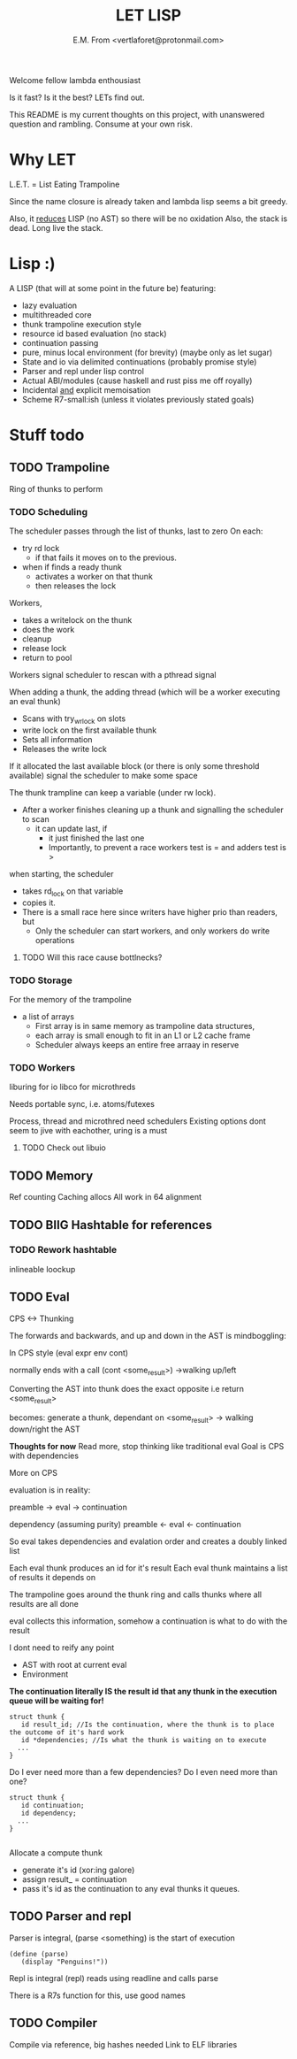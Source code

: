 #+TITLE: LET LISP
#+AUTHOR: E.M. From <vertlaforet@protonmail.com>

Welcome fellow lambda enthousiast

Is it fast? Is it the best? LETs find out.


This README is my current thoughts on this project, with unanswered question and rambling. Consume at your own risk.


* Why LET 
L.E.T. = List Eating Trampoline

Since the name closure is already taken and lambda lisp seems a bit greedy.

Also, it _reduces_ LISP (no AST) so there will be no oxidation
Also, the stack is dead. Long live the stack.

* Lisp :)

A LISP (that will at some point in the future be) featuring:
- lazy evaluation
- multithreaded core
- thunk trampoline execution style
- resource id based evaluation (no stack)
- continuation passing
- pure, minus local environment (for brevity) (maybe only as let sugar)
- State and io via delimited continuations (probably promise style)
- Parser and repl under lisp control
- Actual ABI/modules (cause haskell and rust piss me off royally)
- Incidental _and_ explicit memoisation
- Scheme R7-small:ish (unless it violates previously stated goals)

* Stuff todo


** TODO Trampoline
Ring of thunks to perform

*** TODO Scheduling

The scheduler passes through the list of thunks, last to zero
On each:
- try rd lock
  - if that fails it moves on to the previous.
- when if finds a ready thunk
  - activates a worker on that thunk
  - then releases the lock

Workers, 
- takes a writelock on the thunk 
- does the work
- cleanup
- release lock
- return to pool

Workers signal scheduler to rescan with a pthread signal 

When adding a thunk, the adding thread (which will be a worker executing an eval thunk)
- Scans with try_wrlock on slots
- write lock on the first available thunk
- Sets all information
- Releases the write lock

If it allocated the last available block (or there is only some threshold available) signal the scheduler to make some space

The thunk trampline can keep a variable (under rw lock).
- After a worker finishes cleaning up a thunk and signalling the scheduler to scan
  - it can update last, if
    - it just finished the last one
    - Importantly, to prevent a race workers test is = and adders test is > 

when starting, the scheduler
- takes rd_lock on that variable
- copies it.
- There is a small race here since writers have higher prio than readers, but
  - Only the scheduler can start workers, and only workers do write operations

****** TODO Will this race cause bottlnecks? 


*** TODO Storage
For the memory of the trampoline
- a list of arrays
  - First array is in same memory as trampoline data structures, 
  - each array is small enough to fit in an L1 or L2 cache frame
  - Scheduler always keeps an entire free arraay in reserve


*** TODO Workers
liburing for io
libco for microthreds

Needs portable sync, i.e. atoms/futexes

Process, thread and microthred need schedulers
Existing options dont seem to jive with eachother, uring is a must

**** TODO Check out libuio 


** TODO Memory
Ref counting
Caching allocs
All work in 64 alignment

** TODO BIIG Hashtable for references


*** TODO Rework hashtable
inlineable loockup


** TODO Eval

**** CPS <-> Thunking

The forwards and backwards, and up and down in the AST is mindboggling:

In CPS style
(eval expr env cont)

normally ends with a call (cont <some_result>)
->walking up/left

Converting the AST into thunk does the exact opposite
i.e
return <some_result>

becomes:
generate a thunk, dependant on <some_result>
-> walking down/right the AST

*Thoughts for now*
Read more, stop thinking like traditional eval 
Goal is CPS with dependencies


**** More on CPS 

evaluation is in reality:

preamble -> eval -> continuation

dependency (assuming purity)
preamble <- eval <- continuation

So eval takes dependencies and evalation order and creates a doubly linked list

Each eval thunk produces an id for it's result
Each eval thunk maintains a list of results it depends on

The trampoline goes around the thunk ring and calls thunks where all results are all done

eval collects this information, somehow
a continuation is what to do with the result

I dont need to reify any point
- AST with root at current eval
- Environment

*The continuation literally IS the result id that any thunk in the execution queue will be waiting for!*

#+begin_src
struct thunk {
   id result_id; //Is the continuation, where the thunk is to place the outcome of it's hard work 
   id *dependencies; //Is what the thunk is waiting on to execute
  ...
}
#+end_src

Do I ever need more than a few dependencies?
Do I even need more than one?

#+begin_src
struct thunk {
   id continuation;  
   id dependency; 
  ...
}
  
#+end_src

Allocate a compute thunk
- generate it's id (xor:ing galore) 
- assign result_ = continuation
- pass it's id as the continuation to any eval thunks it queues.

   


** TODO Parser and repl
Parser is integral, (parse <something) is the start of execution

#+begin_src letlisp
(define (parse)
   (display "Penguins!"))
#+end_src

Repl is integral (repl) reads using readline and calls parse

There is a R7s function for this, use good names

** TODO Compiler
Compile via reference, big hashes needed
Link to ELF libraries

